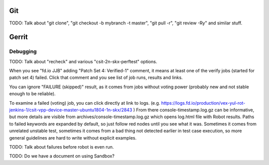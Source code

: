 ..
   Copyright (c) 2019 Cisco and/or its affiliates.
   Licensed under the Apache License, Version 2.0 (the "License");
   you may not use this file except in compliance with the License.
   You may obtain a copy of the License at:
..
       http://www.apache.org/licenses/LICENSE-2.0
..
   Unless required by applicable law or agreed to in writing, software
   distributed under the License is distributed on an "AS IS" BASIS,
   WITHOUT WARRANTIES OR CONDITIONS OF ANY KIND, either express or implied.
   See the License for the specific language governing permissions and
   limitations under the License.


Git
^^^

TODO: Talk about "git clone", "git checkout -b mybranch -t master",
"git pull -r", "git review -Ry" and similar stuff.

Gerrit
^^^^^^

Debugging
---------

TODO: Talk about "recheck" and various "csit-2n-skx-perftest" options.

When you see "fd.io JJB" adding "Patch Set 4: Verified-1" comment,
it means at least one of the verify jobs (started for patch set 4) failed.
Click that comment and you see list of job runs, results and links.

You can ignore "FAILURE (skipped)" result, as it comes from jobs
without voting power (probably new and not stable enough to be reliable).

To examine a failed (voting) job, you can click directly at link to logs.
(e.g. https://logs.fd.io/production/vex-yul-rot-jenkins-1/csit-vpp-device-master-ubuntu1804-1n-skx/2843 )
From there console-timestamp.log.gz can be informative,
but more details are visible from archives/console-timestamp.log.gz
which opens log.html file with Robot results.
Paths to failed keywords are expanded by default, so just follow red nodes
until you see what it was.
Sometimes it comes from unrelated unstable test,
sometimes it comes from a bad thing not detected earlier in test case execution,
so more general guidelines are hard to write without explicit examples.

TODO: Talk about failures before robot is even run.

TODO: Do we have a document on using Sandbox?
